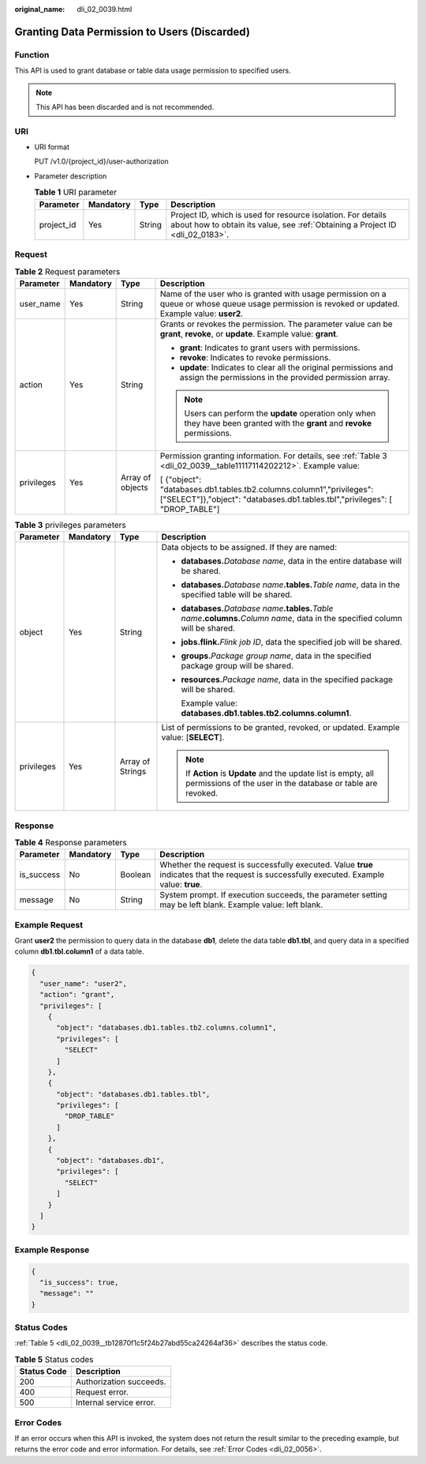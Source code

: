 :original_name: dli_02_0039.html

.. _dli_02_0039:

Granting Data Permission to Users (Discarded)
=============================================

Function
--------

This API is used to grant database or table data usage permission to specified users.

.. note::

   This API has been discarded and is not recommended.

URI
---

-  URI format

   PUT /v1.0/{project_id}/user-authorization

-  Parameter description

   .. table:: **Table 1** URI parameter

      +------------+-----------+--------+-----------------------------------------------------------------------------------------------------------------------------------------------+
      | Parameter  | Mandatory | Type   | Description                                                                                                                                   |
      +============+===========+========+===============================================================================================================================================+
      | project_id | Yes       | String | Project ID, which is used for resource isolation. For details about how to obtain its value, see :ref:`Obtaining a Project ID <dli_02_0183>`. |
      +------------+-----------+--------+-----------------------------------------------------------------------------------------------------------------------------------------------+

Request
-------

.. table:: **Table 2** Request parameters

   +-----------------+-----------------+------------------+------------------------------------------------------------------------------------------------------------------------------------------------------+
   | Parameter       | Mandatory       | Type             | Description                                                                                                                                          |
   +=================+=================+==================+======================================================================================================================================================+
   | user_name       | Yes             | String           | Name of the user who is granted with usage permission on a queue or whose queue usage permission is revoked or updated. Example value: **user2**.    |
   +-----------------+-----------------+------------------+------------------------------------------------------------------------------------------------------------------------------------------------------+
   | action          | Yes             | String           | Grants or revokes the permission. The parameter value can be **grant**, **revoke**, or **update**. Example value: **grant**.                         |
   |                 |                 |                  |                                                                                                                                                      |
   |                 |                 |                  | -  **grant**: Indicates to grant users with permissions.                                                                                             |
   |                 |                 |                  | -  **revoke**: Indicates to revoke permissions.                                                                                                      |
   |                 |                 |                  | -  **update**: Indicates to clear all the original permissions and assign the permissions in the provided permission array.                          |
   |                 |                 |                  |                                                                                                                                                      |
   |                 |                 |                  | .. note::                                                                                                                                            |
   |                 |                 |                  |                                                                                                                                                      |
   |                 |                 |                  |    Users can perform the **update** operation only when they have been granted with the **grant** and **revoke** permissions.                        |
   +-----------------+-----------------+------------------+------------------------------------------------------------------------------------------------------------------------------------------------------+
   | privileges      | Yes             | Array of objects | Permission granting information. For details, see :ref:`Table 3 <dli_02_0039__table11117114202212>`. Example value:                                  |
   |                 |                 |                  |                                                                                                                                                      |
   |                 |                 |                  | [ {"object": "databases.db1.tables.tb2.columns.column1","privileges": ["SELECT"]},"object": "databases.db1.tables.tbl","privileges": [ "DROP_TABLE"] |
   +-----------------+-----------------+------------------+------------------------------------------------------------------------------------------------------------------------------------------------------+

.. _dli_02_0039__table11117114202212:

.. table:: **Table 3** privileges parameters

   +-----------------+-----------------+------------------+--------------------------------------------------------------------------------------------------------------------------------------------+
   | Parameter       | Mandatory       | Type             | Description                                                                                                                                |
   +=================+=================+==================+============================================================================================================================================+
   | object          | Yes             | String           | Data objects to be assigned. If they are named:                                                                                            |
   |                 |                 |                  |                                                                                                                                            |
   |                 |                 |                  | -  **databases.**\ *Database name*, data in the entire database will be shared.                                                            |
   |                 |                 |                  |                                                                                                                                            |
   |                 |                 |                  | -  **databases.**\ *Database name*\ **.tables.**\ *Table name*, data in the specified table will be shared.                                |
   |                 |                 |                  |                                                                                                                                            |
   |                 |                 |                  | -  **databases.**\ *Database name*\ **.tables.**\ *Table name*\ **.columns.**\ *Column name*, data in the specified column will be shared. |
   |                 |                 |                  |                                                                                                                                            |
   |                 |                 |                  | -  **jobs.flink.**\ *Flink job ID*, data the specified job will be shared.                                                                 |
   |                 |                 |                  |                                                                                                                                            |
   |                 |                 |                  | -  **groups.**\ *Package group name*, data in the specified package group will be shared.                                                  |
   |                 |                 |                  |                                                                                                                                            |
   |                 |                 |                  | -  **resources.**\ *Package name*, data in the specified package will be shared.                                                           |
   |                 |                 |                  |                                                                                                                                            |
   |                 |                 |                  |    Example value: **databases.db1.tables.tb2.columns.column1**.                                                                            |
   +-----------------+-----------------+------------------+--------------------------------------------------------------------------------------------------------------------------------------------+
   | privileges      | Yes             | Array of Strings | List of permissions to be granted, revoked, or updated. Example value: [**SELECT**].                                                       |
   |                 |                 |                  |                                                                                                                                            |
   |                 |                 |                  | .. note::                                                                                                                                  |
   |                 |                 |                  |                                                                                                                                            |
   |                 |                 |                  |    If **Action** is **Update** and the update list is empty, all permissions of the user in the database or table are revoked.             |
   +-----------------+-----------------+------------------+--------------------------------------------------------------------------------------------------------------------------------------------+

Response
--------

.. table:: **Table 4** Response parameters

   +------------+-----------+---------+--------------------------------------------------------------------------------------------------------------------------------------------+
   | Parameter  | Mandatory | Type    | Description                                                                                                                                |
   +============+===========+=========+============================================================================================================================================+
   | is_success | No        | Boolean | Whether the request is successfully executed. Value **true** indicates that the request is successfully executed. Example value: **true**. |
   +------------+-----------+---------+--------------------------------------------------------------------------------------------------------------------------------------------+
   | message    | No        | String  | System prompt. If execution succeeds, the parameter setting may be left blank. Example value: left blank.                                  |
   +------------+-----------+---------+--------------------------------------------------------------------------------------------------------------------------------------------+

Example Request
---------------

Grant **user2** the permission to query data in the database **db1**, delete the data table **db1.tbl**, and query data in a specified column **db1.tbl.column1** of a data table.

.. code-block::

   {
     "user_name": "user2",
     "action": "grant",
     "privileges": [
       {
         "object": "databases.db1.tables.tb2.columns.column1",
         "privileges": [
           "SELECT"
         ]
       },
       {
         "object": "databases.db1.tables.tbl",
         "privileges": [
           "DROP_TABLE"
         ]
       },
       {
         "object": "databases.db1",
         "privileges": [
           "SELECT"
         ]
       }
     ]
   }

Example Response
----------------

.. code-block::

   {
     "is_success": true,
     "message": ""
   }

Status Codes
------------

:ref:`Table 5 <dli_02_0039__tb12870f1c5f24b27abd55ca24264af36>` describes the status code.

.. _dli_02_0039__tb12870f1c5f24b27abd55ca24264af36:

.. table:: **Table 5** Status codes

   =========== =======================
   Status Code Description
   =========== =======================
   200         Authorization succeeds.
   400         Request error.
   500         Internal service error.
   =========== =======================

Error Codes
-----------

If an error occurs when this API is invoked, the system does not return the result similar to the preceding example, but returns the error code and error information. For details, see :ref:`Error Codes <dli_02_0056>`.
